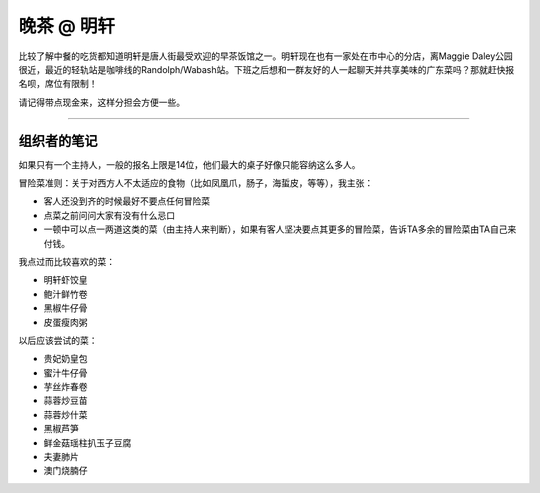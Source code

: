 晚茶 @ 明轩
=======

.. image:: ming-hin.jpg

比较了解中餐的吃货都知道明轩是唐人街最受欢迎的早茶饭馆之一。明轩现在也有一家处在市中心的分店，离Maggie Daley公园很近，最近的轻轨站是咖啡线的Randolph/Wabash站。下班之后想和一群友好的人一起聊天并共享美味的广东菜吗？那就赶快报名呗，席位有限制！

请记得带点现金来，这样分担会方便一些。

-----

组织者的笔记
----------

如果只有一个主持人，一般的报名上限是14位，他们最大的桌子好像只能容纳这么多人。

冒险菜准则：关于对西方人不太适应的食物（比如凤凰爪，肠子，海蜇皮，等等），我主张：

- 客人还没到齐的时候最好不要点任何冒险菜
- 点菜之前问问大家有没有什么忌口
- 一顿中可以点一两道这类的菜（由主持人来判断），如果有客人坚决要点其更多的冒险菜，告诉TA多余的冒险菜由TA自己来付钱。

我点过而比较喜欢的菜：

- 明轩虾饺皇
- 鲍汁鲜竹卷
- 黑椒牛仔骨
- 皮蛋瘦肉粥

以后应该尝试的菜：

- 贵妃奶皇包
- 蜜汁牛仔骨
- 芋丝炸春卷
- 蒜蓉炒豆苗
- 蒜蓉炒什菜
- 黑椒芦笋
- 鲜金菇瑶柱扒玉子豆腐
- 夫妻肺片
- 澳门烧腩仔
